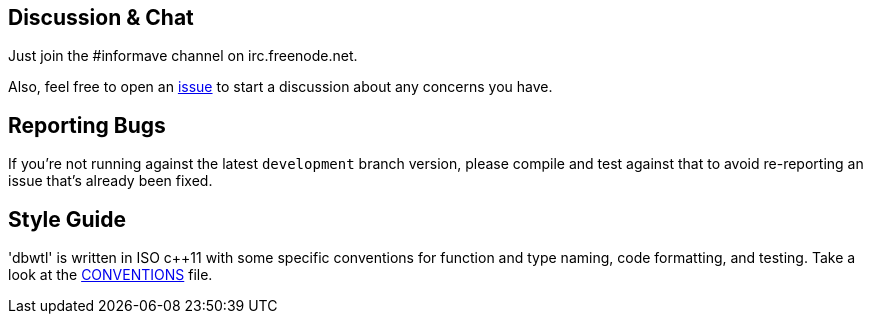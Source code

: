 == Discussion & Chat

Just join the #informave channel on irc.freenode.net.

Also, feel free to open an
http://dbwtl.informave.org[issue] to start a discussion
about any concerns you have.

== Reporting Bugs

If you're not running against the latest `development` branch version,
please compile and test against that to avoid re-reporting an issue that's
already been fixed.

== Style Guide

'dbwtl' is written in ISO c++11 with some specific conventions for function and type naming,
code formatting, and testing.
Take a look at the https://github.com/informave/dbwtl/development/CONVENTIONS.adoc[CONVENTIONS] file.